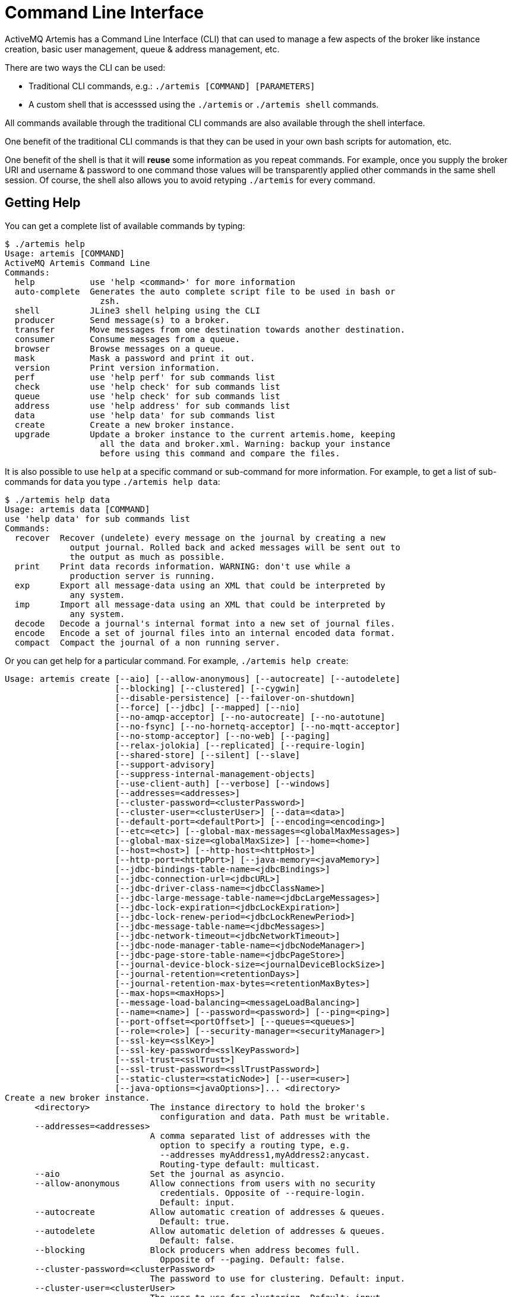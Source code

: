= Command Line Interface

ActiveMQ Artemis has a Command Line Interface (CLI) that can used to manage a few aspects of the broker like instance creation, basic user management, queue & address management, etc.

There are two ways the CLI can be used:

* Traditional CLI commands, e.g.: `./artemis [COMMAND] [PARAMETERS]`
* A custom shell that is accesssed using the `./artemis` or `./artemis shell` commands.

All commands available through the traditional CLI commands are also available through the shell interface.

One benefit of the traditional CLI commands is that they can be used in your own bash scripts for automation, etc.

One benefit of the shell is that it will *reuse* some information as you repeat commands.
For example, once you supply the broker URI and username & password to one command those values will be transparently applied other commands in the same shell session.
Of course, the shell also allows you to avoid retyping `./artemis` for every command.


== Getting Help

You can get a complete list of available commands by typing:
[,console]
----
$ ./artemis help
Usage: artemis [COMMAND]
ActiveMQ Artemis Command Line
Commands:
  help           use 'help <command>' for more information
  auto-complete  Generates the auto complete script file to be used in bash or
                   zsh.
  shell          JLine3 shell helping using the CLI
  producer       Send message(s) to a broker.
  transfer       Move messages from one destination towards another destination.
  consumer       Consume messages from a queue.
  browser        Browse messages on a queue.
  mask           Mask a password and print it out.
  version        Print version information.
  perf           use 'help perf' for sub commands list
  check          use 'help check' for sub commands list
  queue          use 'help check' for sub commands list
  address        use 'help address' for sub commands list
  data           use 'help data' for sub commands list
  create         Create a new broker instance.
  upgrade        Update a broker instance to the current artemis.home, keeping
                   all the data and broker.xml. Warning: backup your instance
                   before using this command and compare the files.
----

It is also possible to use `help` at a specific command or sub-command for more information.
For example, to get a list of sub-commands for `data` you type `./artemis help data`:

[,console]
----
$ ./artemis help data
Usage: artemis data [COMMAND]
use 'help data' for sub commands list
Commands:
  recover  Recover (undelete) every message on the journal by creating a new
             output journal. Rolled back and acked messages will be sent out to
             the output as much as possible.
  print    Print data records information. WARNING: don't use while a
             production server is running.
  exp      Export all message-data using an XML that could be interpreted by
             any system.
  imp      Import all message-data using an XML that could be interpreted by
             any system.
  decode   Decode a journal's internal format into a new set of journal files.
  encode   Encode a set of journal files into an internal encoded data format.
  compact  Compact the journal of a non running server.
----

Or you can get help for a particular command.
For example, `./artemis help create`:

[,console]
----
Usage: artemis create [--aio] [--allow-anonymous] [--autocreate] [--autodelete]
                      [--blocking] [--clustered] [--cygwin]
                      [--disable-persistence] [--failover-on-shutdown]
                      [--force] [--jdbc] [--mapped] [--nio]
                      [--no-amqp-acceptor] [--no-autocreate] [--no-autotune]
                      [--no-fsync] [--no-hornetq-acceptor] [--no-mqtt-acceptor]
                      [--no-stomp-acceptor] [--no-web] [--paging]
                      [--relax-jolokia] [--replicated] [--require-login]
                      [--shared-store] [--silent] [--slave]
                      [--support-advisory]
                      [--suppress-internal-management-objects]
                      [--use-client-auth] [--verbose] [--windows]
                      [--addresses=<addresses>]
                      [--cluster-password=<clusterPassword>]
                      [--cluster-user=<clusterUser>] [--data=<data>]
                      [--default-port=<defaultPort>] [--encoding=<encoding>]
                      [--etc=<etc>] [--global-max-messages=<globalMaxMessages>]
                      [--global-max-size=<globalMaxSize>] [--home=<home>]
                      [--host=<host>] [--http-host=<httpHost>]
                      [--http-port=<httpPort>] [--java-memory=<javaMemory>]
                      [--jdbc-bindings-table-name=<jdbcBindings>]
                      [--jdbc-connection-url=<jdbcURL>]
                      [--jdbc-driver-class-name=<jdbcClassName>]
                      [--jdbc-large-message-table-name=<jdbcLargeMessages>]
                      [--jdbc-lock-expiration=<jdbcLockExpiration>]
                      [--jdbc-lock-renew-period=<jdbcLockRenewPeriod>]
                      [--jdbc-message-table-name=<jdbcMessages>]
                      [--jdbc-network-timeout=<jdbcNetworkTimeout>]
                      [--jdbc-node-manager-table-name=<jdbcNodeManager>]
                      [--jdbc-page-store-table-name=<jdbcPageStore>]
                      [--journal-device-block-size=<journalDeviceBlockSize>]
                      [--journal-retention=<retentionDays>]
                      [--journal-retention-max-bytes=<retentionMaxBytes>]
                      [--max-hops=<maxHops>]
                      [--message-load-balancing=<messageLoadBalancing>]
                      [--name=<name>] [--password=<password>] [--ping=<ping>]
                      [--port-offset=<portOffset>] [--queues=<queues>]
                      [--role=<role>] [--security-manager=<securityManager>]
                      [--ssl-key=<sslKey>]
                      [--ssl-key-password=<sslKeyPassword>]
                      [--ssl-trust=<sslTrust>]
                      [--ssl-trust-password=<sslTrustPassword>]
                      [--static-cluster=<staticNode>] [--user=<user>]
                      [--java-options=<javaOptions>]... <directory>
Create a new broker instance.
      <directory>            The instance directory to hold the broker's
                               configuration and data. Path must be writable.
      --addresses=<addresses>
                             A comma separated list of addresses with the
                               option to specify a routing type, e.g.
                               --addresses myAddress1,myAddress2:anycast.
                               Routing-type default: multicast.
      --aio                  Set the journal as asyncio.
      --allow-anonymous      Allow connections from users with no security
                               credentials. Opposite of --require-login.
                               Default: input.
      --autocreate           Allow automatic creation of addresses & queues.
                               Default: true.
      --autodelete           Allow automatic deletion of addresses & queues.
                               Default: false.
      --blocking             Block producers when address becomes full.
                               Opposite of --paging. Default: false.
      --cluster-password=<clusterPassword>
                             The password to use for clustering. Default: input.
      --cluster-user=<clusterUser>
                             The user to use for clustering. Default: input.
      --clustered            Enable clustering.
      --cygwin               Force Cygwin script creation. Default: based on
                               your actual system.
      --data=<data>          Directory where ActiveMQ data are stored. Paths
                               can be absolute or relative to artemis.instance
                               directory. Default: data.
      --default-port=<defaultPort>
                             The port number to use for the main 'artemis'
                               acceptor. Default: 61616.
      --disable-persistence  Disable message persistence to the journal
      --encoding=<encoding>  The encoding that text files should use. Default:
                               UTF-8.
      --etc=<etc>            Directory where ActiveMQ configuration is located.
                               Paths can be absolute or relative to artemis.
                               instance directory. Default: etc.
      --failover-on-shutdown Whether broker shutdown will trigger failover for
                               clients using the core protocol. Valid only for
                               shared store. Default: false.
      --force                Overwrite configuration at destination directory.
      --global-max-messages=<globalMaxMessages>
                             Maximum number of messages that will be accepted
                               in memory before using address full policy mode.
                               Default: undefined.
      --global-max-size=<globalMaxSize>
                             Maximum amount of memory which message data may
                               consume. Default: half of the JVM's max memory.
      --home=<home>          Directory where ActiveMQ Artemis is installed.
      --host=<host>          Broker's host name. Default: 0.0.0.0 or input if
                               clustered).
      --http-host=<httpHost> Embedded web server's host name. Default:
                               localhost.
      --http-port=<httpPort> Embedded web server's port. Default: 8161.
      --java-memory=<javaMemory>
                             Define the -Xmx memory parameter for the broker.
                               Default: 2G.
      --java-options=<javaOptions>
                             Extra Java options to be passed to the profile.
      --jdbc                 Store message data in JDBC instead of local files.
      --jdbc-bindings-table-name=<jdbcBindings>
                             Name of the jdbc bindings table.
      --jdbc-connection-url=<jdbcURL>
                             The URL used for the database connection.
      --jdbc-driver-class-name=<jdbcClassName>
                             JDBC driver classname.
      --jdbc-large-message-table-name=<jdbcLargeMessages>
                             Name of the large messages table.
      --jdbc-lock-expiration=<jdbcLockExpiration>
                             Lock expiration (in milliseconds).
      --jdbc-lock-renew-period=<jdbcLockRenewPeriod>
                             Lock Renew Period (in milliseconds).
      --jdbc-message-table-name=<jdbcMessages>
                             Name of the jdbc messages table.
      --jdbc-network-timeout=<jdbcNetworkTimeout>
                             Network timeout (in milliseconds).
      --jdbc-node-manager-table-name=<jdbcNodeManager>
                             Name of the jdbc node manager table.
      --jdbc-page-store-table-name=<jdbcPageStore>
                             Name of the page store messages table.
      --journal-device-block-size=<journalDeviceBlockSize>
                             The block size of the journal's storage device.
                               Default: 4096.
      --journal-retention=<retentionDays>
                             Configure journal retention in days. If > 0 then
                               enable journal-retention-directory from broker.
                               xml allowing replay options.
      --journal-retention-max-bytes=<retentionMaxBytes>
                             Maximum number of bytes to keep in the retention
                               directory.
      --mapped               Set the journal as mapped.
      --max-hops=<maxHops>   Number of hops on the cluster configuration.
      --message-load-balancing=<messageLoadBalancing>
                             Message load balancing policy for cluster.
                               Default: ON_DEMAND. Valid values: ON_DEMAND,
                               STRICT, OFF, OFF_WITH_REDISTRIBUTION.
      --name=<name>          The name of the broker. Default: same as host name.
      --nio                  Set the journal as nio.
      --no-amqp-acceptor     Disable the AMQP specific acceptor.
      --no-autocreate        Disable auto creation for addresses & queues.
      --no-autotune          Disable auto tuning of the journal-buffer-timeout
                               in broker.xml.
      --no-fsync             Disable usage of fdatasync (channel.force(false)
                               from Java NIO) on the journal.
      --no-hornetq-acceptor  Disable the HornetQ specific acceptor.
      --no-mqtt-acceptor     Disable the MQTT specific acceptor.
      --no-stomp-acceptor    Disable the STOMP specific acceptor.
      --no-web               Whether to omit the web-server definition from
                               bootstrap.xml.
      --paging               Page messages to disk when address becomes full.
                               Opposite of --blocking. Default: true.
      --password=<password>  The user's password. Default: input.
      --ping=<ping>          A comma separated string to be passed on to the
                               broker config as network-check-list. The broker
                               will shutdown when all these addresses are
                               unreachable.
      --port-offset=<portOffset>
                             How much to off-set the ports of every acceptor.
      --queues=<queues>      A comma separated list of queues with the option
                               to specify a routing type, e.g. --queues
                               myQueue1,myQueue2:multicast. Routing-type
                               default: anycast.
      --relax-jolokia        Disable strict checking in jolokia-access.xml.
      --replicated           Enable broker replication.
      --require-login        Require security credentials from users for
                               connection. Opposite of --allow-anonymous.
      --role=<role>          The name for the role created. Default: amq.
      --security-manager=<securityManager>
                             Which security manager to use - jaas or basic.
                               Default: jaas.
      --shared-store         Enable broker shared store.
      --silent               Disable all the inputs, and make a best guess for
                               any required input.
      --slave                Be a slave broker. Valid for shared store or
                               replication.
      --ssl-key=<sslKey>     Embedded web server's key store path.
      --ssl-key-password=<sslKeyPassword>
                             The key store's password.
      --ssl-trust=<sslTrust> The trust store path in case of client
                               authentication.
      --ssl-trust-password=<sslTrustPassword>
                             The trust store's password.
      --static-cluster=<staticNode>
                             Cluster node connectors list separated by comma, e.
                               g. "tcp://server:61616,tcp://server2:61616,tcp:
                               //server3:61616".
      --support-advisory     Support advisory messages for the OpenWire
                               protocol.
      --suppress-internal-management-objects
                             Do not register any advisory addresses/queues for
                               the OpenWire protocol with the broker's
                               management service.
      --use-client-auth      Require client certificate authentication when
                               connecting to the embedded web server.
      --user=<user>          The username. Default: input.
      --verbose              Print additional information.
      --windows              Force Windows script creation. Default: based on
                               your actual system.
----

== Bash and Zsh auto complete

Bash and Zsh provide ways to auto-complete commands. To integrate with that functionality you have the option to generate the auto-complete script, i.e.:

[,console]
----
$ ./artemis auto-complete
----

This will generate a file named `auto-complete-artemis.sh` that can be installed using:

[,console]
----
$ source ./auto-complete-artemis.sh
----

After the auto-completion is installed you can view auto-completion information by pressing kbd:[TAB]:

[,console]
----
$ ./artemis
activation     browser        create         kill           perf-journal   run            transfer       version
address        check          data           mask           producer       shell          upgrade
auto-complete  consumer       help           perf           queue          stop           user
----

In order to see the various parameters available you must type `--` then press kbd:[TAB]:

[,console]
----
$ ./artemis create --
--addresses                             --jdbc-bindings-table-name              --paging
--aio                                   --jdbc-connection-url                   --password
--allow-anonymous                       --jdbc-driver-class-name                --ping
--autocreate                            --jdbc-large-message-table-name         --port-offset
--autodelete                            --jdbc-lock-expiration                  --queues
--blocking                              --jdbc-lock-renew-period                --relax-jolokia
--cluster-password                      --jdbc-message-table-name               --replicated
--cluster-user                          --jdbc-network-timeout                  --require-login
--clustered                             --jdbc-node-manager-table-name          --role
----

== Input required

Some functionality may require interactive user input if not explicitly provided through a parameter.
For example, in cases like connecting to a broker or creating the broker instance:

[,console]
----
$ ./artemis queue stat
Connection brokerURL = tcp://localhost:61616
Connection failed::AMQ229031: Unable to validate user from /127.0.0.1:56320. Username: null; SSL certificate subject DN: unavailable

--user:
Type the username for a retry
myUser

--password: is mandatory with this configuration:
Type the password for a retry
----

== Artemis Shell

To initialize the shell session, type `./artemis shell` (or just `./artemis` if you prefer):

[,console]
----
$ ./artemis
----

The ActiveMQ Artemis shell provides an interface that can be used to execute commands directly without leaving the Java Virtual Machine.

[,console]
----
     _        _               _
    / \  ____| |_  ___ __  __(_) _____
   / _ \|  _ \ __|/ _ \  \/  | |/  __/
  / ___ \ | \/ |_/  __/ |\/| | |\___ \
 /_/   \_\|   \__\____|_|  |_|_|/___ /
 Apache ActiveMQ Artemis


For a list of commands, type help or press <TAB>:
Type exit or press <CTRL-D> to leave the session:
Apache ActiveMQ Artemis >
----

=== Connecting Interactively

It is possible to authenticate your CLI client once to the server and reuse the connection information for additional commands:

[,console]
----
Apache ActiveMQ Artemis > connect --user=myUser --password=myPass --url tcp://localhost:61616
Connection brokerURL = tcp://localhost:61616
Connection Successful!
----
Now any command requiring authentication will reuse these parameters.

For example the sub-command `queue stat` will reuse previous information to perform its connection to the broker.

[%nowrap,console]
----
Apache ActiveMQ Artemis > queue stat
Connection brokerURL = tcp://localhost:61616
|NAME                     |ADDRESS                  |CONSUMER_COUNT|MESSAGE_COUNT|MESSAGES_ADDED|DELIVERING_COUNT|MESSAGES_ACKED|SCHEDULED_COUNT|ROUTING_TYPE|
|DLQ                      |DLQ                      |0             |0            |0             |0               |0             |0              |ANYCAST     |
|ExpiryQueue              |ExpiryQueue              |0             |0            |0             |0               |0             |0              |ANYCAST     |
|Order                    |Order                    |0             |4347         |4347          |0               |0             |0              |ANYCAST     |
|activemq.management.0b...|activemq.management.0b...|1             |0            |0             |0               |0             |0              |MULTICAST   |
----

=== Connecting Statically

It is possible to start the shell with an initial connection configured statically, e.g.:

[,console]
----
$ ./artemis shell --user <username> --password <password> --url tcp://<hostname>:<port>
----

The CLI should not ask for a the broker URL or user/password for any further commands, e.g.:

[%nowrap,console]
----
$ ./artemis shell --user myUser --password myPass
...


Apache ActiveMQ Artemis > queue stat
Connection brokerURL = tcp://localhost:61616
|NAME                     |ADDRESS                  |CONSUMER_COUNT|MESSAGE_COUNT|MESSAGES_ADDED|DELIVERING_COUNT|MESSAGES_ACKED|SCHEDULED_COUNT|ROUTING_TYPE|
|DLQ                      |DLQ                      |0             |0            |0             |0               |0             |0              |ANYCAST     |
|ExpiryQueue              |ExpiryQueue              |0             |0            |0             |0               |0             |0              |ANYCAST     |
|TEST                     |TEST                     |0             |8743         |8743          |0               |0             |0              |ANYCAST     |
|activemq.management.2a...|activemq.management.2a...|1             |0            |0             |0               |0             |0              |MULTICAST   |
----